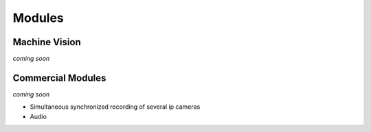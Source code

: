   
Modules
=======


Machine Vision
--------------

*coming soon*

Commercial Modules
------------------

*coming soon*

- Simultaneous synchronized recording of several ip cameras
- Audio


